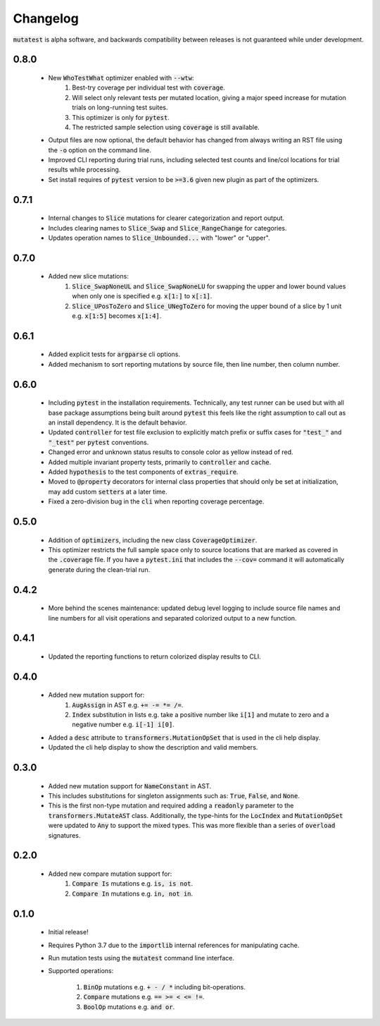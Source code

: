Changelog
=========

:code:`mutatest` is alpha software, and backwards compatibility between releases is
not guaranteed while under development.


0.8.0
-----

    - New :code:`WhoTestWhat` optimizer enabled with :code:`--wtw`:
        1. Best-try coverage per individual test with :code:`coverage`.
        2. Will select only relevant tests per mutated location, giving a major speed increase
           for mutation trials on long-running test suites.
        3. This optimizer is only for :code:`pytest`.
        4. The restricted sample selection using :code:`coverage` is still available.

    - Output files are now optional, the default behavior has changed from always writing an RST
      file using the :code:`-o` option on the command line.
    - Improved CLI reporting during trial runs, including selected test counts and line/col locations
      for trial results while processing.
    - Set install requires of :code:`pytest` version to be :code:`>=3.6` given new plugin as
      part of the optimizers.


0.7.1
-----

    - Internal changes to :code:`Slice` mutations for clearer categorization and report output.
    - Includes clearing names to :code:`Slice_Swap` and :code:`Slice_RangeChange` for categories.
    - Updates operation names to :code:`Slice_Unbounded...` with "lower" or "upper".

0.7.0
-----

    - Added new slice mutations:
        1. :code:`Slice_SwapNoneUL` and :code:`Slice_SwapNoneLU` for swapping the upper and lower
           bound values when only one is specified e.g. :code:`x[1:]` to :code:`x[:1]`.
        2. :code:`Slice_UPosToZero` and :code:`Slice_UNegToZero` for moving the upper bound of a
           slice by 1 unit e.g. :code:`x[1:5]` becomes :code:`x[1:4]`.


0.6.1
-----

    - Added explicit tests for :code:`argparse` cli options.
    - Added mechanism to sort reporting mutations by source file, then line number, then column
      number.

0.6.0
-----

    - Including :code:`pytest` in the installation requirements. Technically, any test runner can
      be used but with all base package assumptions being built around :code:`pytest` this feels
      like the right assumption to call out as an install dependency. It is the default behavior.
    - Updated :code:`controller` for test file exclusion to explicitly match prefix or suffix cases
      for :code:`"test_"` and :code:`"_test"` per :code:`pytest` conventions.
    - Changed error and unknown status results to console color as yellow instead of red.
    - Added multiple invariant property tests, primarily to :code:`controller` and :code:`cache`.
    - Added :code:`hypothesis` to the test components of :code:`extras_require`.
    - Moved to :code:`@property` decorators for internal class properties that should only
      be set at initialization, may add custom :code:`setters` at a later time.
    - Fixed a zero-division bug in the :code:`cli` when reporting coverage percentage.

0.5.0
-----

    - Addition of :code:`optimizers`, including the new class :code:`CoverageOptimizer`.
    - This optimizer restricts the full sample space only to source locations that are marked
      as covered in the :code:`.coverage` file. If you have a :code:`pytest.ini` that includes
      the :code:`--cov=` command it will automatically generate during the clean-trial run.


0.4.2
-----

    - More behind the scenes maintenance: updated debug level logging to include source file
      names and line numbers for all visit operations and separated colorized output to a new
      function.

0.4.1
-----

    - Updated the reporting functions to return colorized display results to CLI.

0.4.0
-----

    - Added new mutation support for:
        1. :code:`AugAssign` in AST e.g. :code:`+= -= *= /=`.
        2. :code:`Index` substitution in lists e.g. take a positive number like :code:`i[1]` and
           mutate to zero and a negative number e.g. :code:`i[-1] i[0]`.

    - Added a :code:`desc` attribute to :code:`transformers.MutationOpSet` that is used in the
      cli help display.
    - Updated the cli help display to show the description and valid members.

0.3.0
-----

    - Added new mutation support for :code:`NameConstant` in AST.
    - This includes substitutions for singleton assignments such as: :code:`True`, :code:`False`,
      and :code:`None`.
    - This is the first non-type mutation and required adding a :code:`readonly` parameter
      to the :code:`transformers.MutateAST` class. Additionally, the type-hints for the
      :code:`LocIndex` and :code:`MutationOpSet` were updated to :code:`Any` to support
      the mixed types. This was more flexible than a series of :code:`overload` signatures.

0.2.0
-----

    - Added new compare mutation support for:
        1. :code:`Compare Is` mutations e.g. :code:`is, is not`.
        2. :code:`Compare In` mutations e.g. :code:`in, not in`.

0.1.0
-----

    - Initial release!
    - Requires Python 3.7 due to the :code:`importlib` internal references for manipulating cache.
    - Run mutation tests using the :code:`mutatest` command line interface.
    - Supported operations:

        1. :code:`BinOp` mutations e.g. :code:`+ - / *` including bit-operations.
        2. :code:`Compare` mutations e.g. :code:`== >= < <= !=`.
        3. :code:`BoolOp` mutations e.g. :code:`and or`.
